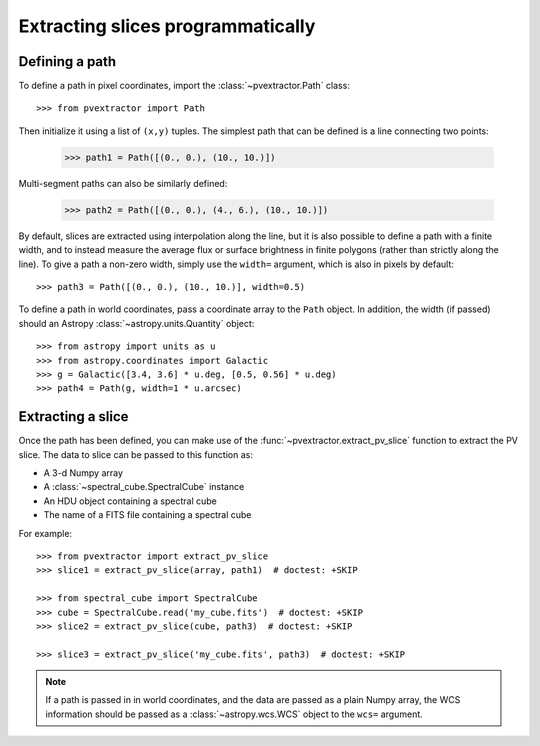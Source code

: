Extracting slices programmatically
==================================

Defining a path
^^^^^^^^^^^^^^^

To define a path in pixel coordinates, import the :class:`~pvextractor.Path`
class::

    >>> from pvextractor import Path

Then initialize it using a list of ``(x,y)`` tuples. The simplest path that
can be defined is a line connecting two points:

    >>> path1 = Path([(0., 0.), (10., 10.)])

Multi-segment paths can also be similarly defined:

    >>> path2 = Path([(0., 0.), (4., 6.), (10., 10.)])

By default, slices are extracted using interpolation along the line, but it
is also possible to define a path with a finite width, and to instead measure
the average flux or surface brightness in finite polygons (rather than
strictly along the line). To give a path a non-zero width, simply use the
``width=`` argument, which is also in pixels by default::

    >>> path3 = Path([(0., 0.), (10., 10.)], width=0.5)

To define a path in world coordinates, pass a coordinate array to the ``Path``
object.   In addition, the width (if passed) should an Astropy
:class:`~astropy.units.Quantity` object::

    >>> from astropy import units as u
    >>> from astropy.coordinates import Galactic
    >>> g = Galactic([3.4, 3.6] * u.deg, [0.5, 0.56] * u.deg)
    >>> path4 = Path(g, width=1 * u.arcsec)

Extracting a slice
^^^^^^^^^^^^^^^^^^

Once the path has been defined, you can make use of the
:func:`~pvextractor.extract_pv_slice` function to extract the PV slice. The
data to slice can be passed to this function as:

* A 3-d Numpy array
* A :class:`~spectral_cube.SpectralCube` instance
* An HDU object containing a spectral cube
* The name of a FITS file containing a spectral cube

For example::

    >>> from pvextractor import extract_pv_slice
    >>> slice1 = extract_pv_slice(array, path1)  # doctest: +SKIP

    >>> from spectral_cube import SpectralCube
    >>> cube = SpectralCube.read('my_cube.fits')  # doctest: +SKIP
    >>> slice2 = extract_pv_slice(cube, path3)  # doctest: +SKIP

    >>> slice3 = extract_pv_slice('my_cube.fits', path3)  # doctest: +SKIP

.. note:: If a path is passed in in world coordinates, and the data are passed
          as a plain Numpy array, the WCS information should be passed as a
          :class:`~astropy.wcs.WCS` object to the ``wcs=`` argument.

.. Advanced paths
.. ^^^^^^^^^^^^^^

.. This section will describe how to easily set up common paths, e.g. starting
.. from a point and with a given position angle.